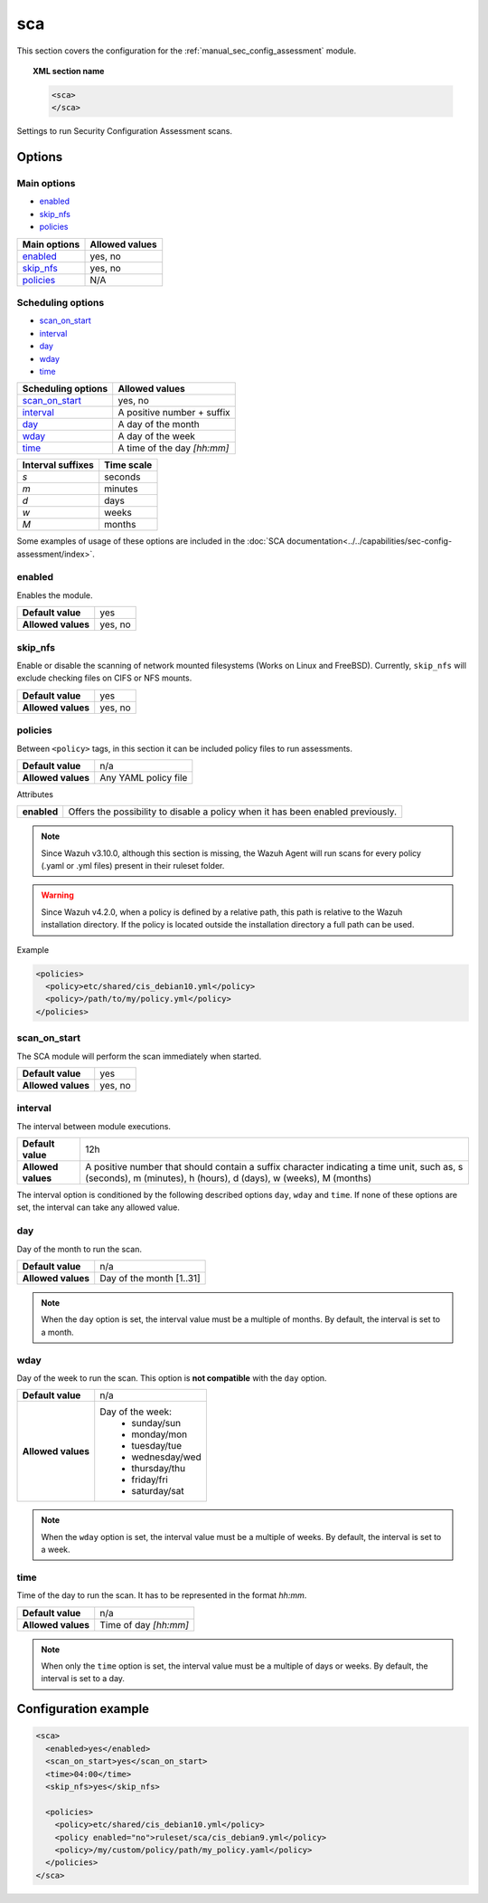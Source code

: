 .. Copyright (C) 2015, Wazuh, Inc.

.. meta::
  :description: Learn more about the configuration of the Security Configuration Assessment module. Check out the options and a sample configuration in this section.
  
.. _reference_sec_config_assessment:

sca
===

This section covers the configuration for the :ref:`manual_sec_config_assessment` module.

.. topic:: XML section name

	.. code-block:: xml

		<sca>
		</sca>

Settings to run Security Configuration Assessment scans.

Options
-------

Main options
^^^^^^^^^^^^

- `enabled`_
- `skip_nfs`_
- `policies`_


+----------------------+-----------------------------+
| Main options         | Allowed values              |
+======================+=============================+
| `enabled`_           | yes, no                     |
+----------------------+-----------------------------+
| `skip_nfs`_          | yes, no                     |
+----------------------+-----------------------------+
| `policies`_          | N/A                         |
+----------------------+-----------------------------+

Scheduling options
^^^^^^^^^^^^^^^^^^

- `scan_on_start`_
- `interval`_
- `day`_
- `wday`_
- `time`_


+----------------------+-----------------------------+
| Scheduling options   | Allowed values              |
+======================+=============================+
| `scan_on_start`_     | yes, no                     |
+----------------------+-----------------------------+
| `interval`_          | A positive number + suffix  |
+----------------------+-----------------------------+
| `day`_               | A day of the month          |
+----------------------+-----------------------------+
| `wday`_              | A day of the week           |
+----------------------+-----------------------------+
| `time`_              | A time of the day *[hh:mm]* |
+----------------------+-----------------------------+

+-------------------+------------+
| Interval suffixes | Time scale |
+===================+============+
| `s`               | seconds    |
+-------------------+------------+
| `m`               | minutes    |
+-------------------+------------+
| `d`               | days       |
+-------------------+------------+
| `w`               | weeks      |
+-------------------+------------+
| `M`               | months     |
+-------------------+------------+

Some examples of usage of these options are included in the
:doc:`SCA documentation<../../capabilities/sec-config-assessment/index>`.

enabled
^^^^^^^

Enables the module.

+--------------------+-----------------------------+
| **Default value**  | yes                         |
+--------------------+-----------------------------+
| **Allowed values** | yes, no                     |
+--------------------+-----------------------------+

skip_nfs
^^^^^^^^

Enable or disable the scanning of network mounted filesystems (Works on Linux and FreeBSD).
Currently, ``skip_nfs`` will exclude checking files on CIFS or NFS mounts.

+--------------------+---------+
| **Default value**  | yes     |
+--------------------+---------+
| **Allowed values** | yes, no |
+--------------------+---------+

policies
^^^^^^^^

Between ``<policy>`` tags, in this section it can be included policy files to run assessments.

+--------------------+----------------------+
| **Default value**  | n/a                  |
+--------------------+----------------------+
| **Allowed values** | Any YAML policy file |
+--------------------+----------------------+

Attributes

+----------------+---------------------------------------------------------------------------------+
| **enabled**    | Offers the possibility to disable a policy when it has been enabled previously. |
+----------------+---------------------------------------------------------------------------------+

.. note::
  Since Wazuh v3.10.0, although this section is missing, the Wazuh Agent will run scans for every policy (.yaml or .yml files) present in their ruleset folder.

.. warning::
  Since Wazuh v4.2.0, when a policy is defined by a relative path, this path is relative to the Wazuh installation directory. If the policy is located outside the installation directory a full path can be used.

Example

.. code-block:: xml

  <policies>
    <policy>etc/shared/cis_debian10.yml</policy>
    <policy>/path/to/my/policy.yml</policy>
  </policies>


scan_on_start
^^^^^^^^^^^^^

The SCA module will perform the scan immediately when started.

+--------------------+---------+
| **Default value**  | yes     |
+--------------------+---------+
| **Allowed values** | yes, no |
+--------------------+---------+

interval
^^^^^^^^

The interval between module executions.

+--------------------+----------------------------------------------------------------------------------------------------------------------------------------------------------------+
| **Default value**  | 12h                                                                                                                                                            |
+--------------------+----------------------------------------------------------------------------------------------------------------------------------------------------------------+
| **Allowed values** | A positive number that should contain a suffix character indicating a time unit, such as, s (seconds), m (minutes), h (hours), d (days), w (weeks), M (months) |
+--------------------+----------------------------------------------------------------------------------------------------------------------------------------------------------------+

The interval option is conditioned by the following described options ``day``, ``wday`` and ``time``. If none of these options are set, the interval can take any allowed value.

day
^^^

Day of the month to run the scan.

+--------------------+--------------------------+
| **Default value**  | n/a                      |
+--------------------+--------------------------+
| **Allowed values** | Day of the month [1..31] |
+--------------------+--------------------------+

.. note::

	When the ``day`` option is set, the interval value must be a multiple of months. By default, the interval is set to a month.

wday
^^^^

Day of the week to run the scan. This option is **not compatible** with the ``day`` option.

+--------------------+--------------------------+
| **Default value**  | n/a                      |
+--------------------+--------------------------+
| **Allowed values** | Day of the week:         |
|                    |   - sunday/sun           |
|                    |   - monday/mon           |
|                    |   - tuesday/tue          |
|                    |   - wednesday/wed        |
|                    |   - thursday/thu         |
|                    |   - friday/fri           |
|                    |   - saturday/sat         |
+--------------------+--------------------------+

.. note::

	When the ``wday`` option is set, the interval value must be a multiple of weeks. By default, the interval is set to a week.

time
^^^^

Time of the day to run the scan. It has to be represented in the format *hh:mm*.

+--------------------+-----------------------+
| **Default value**  | n/a                   |
+--------------------+-----------------------+
| **Allowed values** | Time of day *[hh:mm]* |
+--------------------+-----------------------+

.. note::

	When only the ``time`` option is set, the interval value must be a multiple of days or weeks. By default, the interval is set to a day.


Configuration example
---------------------

.. code-block:: xml

      <sca>
        <enabled>yes</enabled>
        <scan_on_start>yes</scan_on_start>
        <time>04:00</time>
        <skip_nfs>yes</skip_nfs>

        <policies>
          <policy>etc/shared/cis_debian10.yml</policy>
          <policy enabled="no">ruleset/sca/cis_debian9.yml</policy>
          <policy>/my/custom/policy/path/my_policy.yaml</policy>
        </policies>
      </sca>
